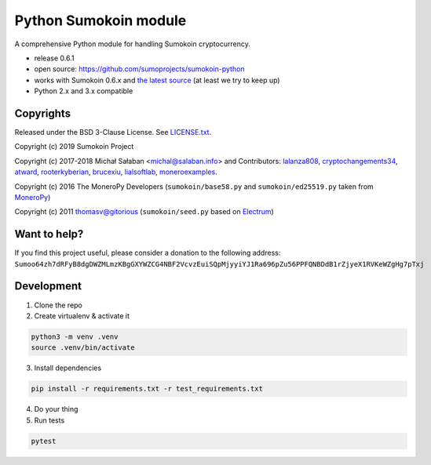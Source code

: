 Python Sumokoin module
====================

A comprehensive Python module for handling Sumokoin cryptocurrency.

* release 0.6.1
* open source: https://github.com/sumoprojects/sumokoin-python
* works with Sumokoin 0.6.x and `the latest source`_ (at least we try to keep up)
* Python 2.x and 3.x compatible

.. _`the latest source`: https://github.com/sumoprojects/sumokoin

Copyrights
----------

Released under the BSD 3-Clause License. See `LICENSE.txt`_.

Copyright (c) 2019 Sumokoin Project

Copyright (c) 2017-2018 Michał Sałaban <michal@salaban.info> and Contributors: `lalanza808`_, `cryptochangements34`_, `atward`_, `rooterkyberian`_, `brucexiu`_,
`lialsoftlab`_, `moneroexamples`_.

Copyright (c) 2016 The MoneroPy Developers (``sumokoin/base58.py`` and ``sumokoin/ed25519.py`` taken from `MoneroPy`_)

Copyright (c) 2011 thomasv@gitorious (``sumokoin/seed.py`` based on `Electrum`_)

.. _`LICENSE.txt`: LICENSE.txt
.. _`MoneroPy`: https://github.com/bigreddmachine/MoneroPy
.. _`Electrum`: https://github.com/spesmilo/electrum

.. _`lalanza808`: https://github.com/lalanza808
.. _`cryptochangements34`: https://github.com/cryptochangements34
.. _`atward`: https://github.com/atward
.. _`rooterkyberian`: https://github.com/rooterkyberian
.. _`brucexiu`: https://github.com/brucexiu
.. _`lialsoftlab`: https://github.com/lialsoftlab
.. _`moneroexamples`: https://github.com/moneroexamples

Want to help?
-------------

If you find this project useful, please consider a donation to the following address:
``Sumoo64zh7dRFyB8dgDWZMLmzKBgGXYWZCG4NBF2VcvzEuiSQpMjyyiYJ1Ra696pZu56PPFQNBDdB1rZjyeX1RVKeWZgHg7pTxj``


Development
-----------

1. Clone the repo
2. Create virtualenv & activate it

.. code-block:: bash

    python3 -m venv .venv
    source .venv/bin/activate

3. Install dependencies

.. code-block:: bash

    pip install -r requirements.txt -r test_requirements.txt

4. Do your thing

5. Run tests

.. code-block:: bash

    pytest
